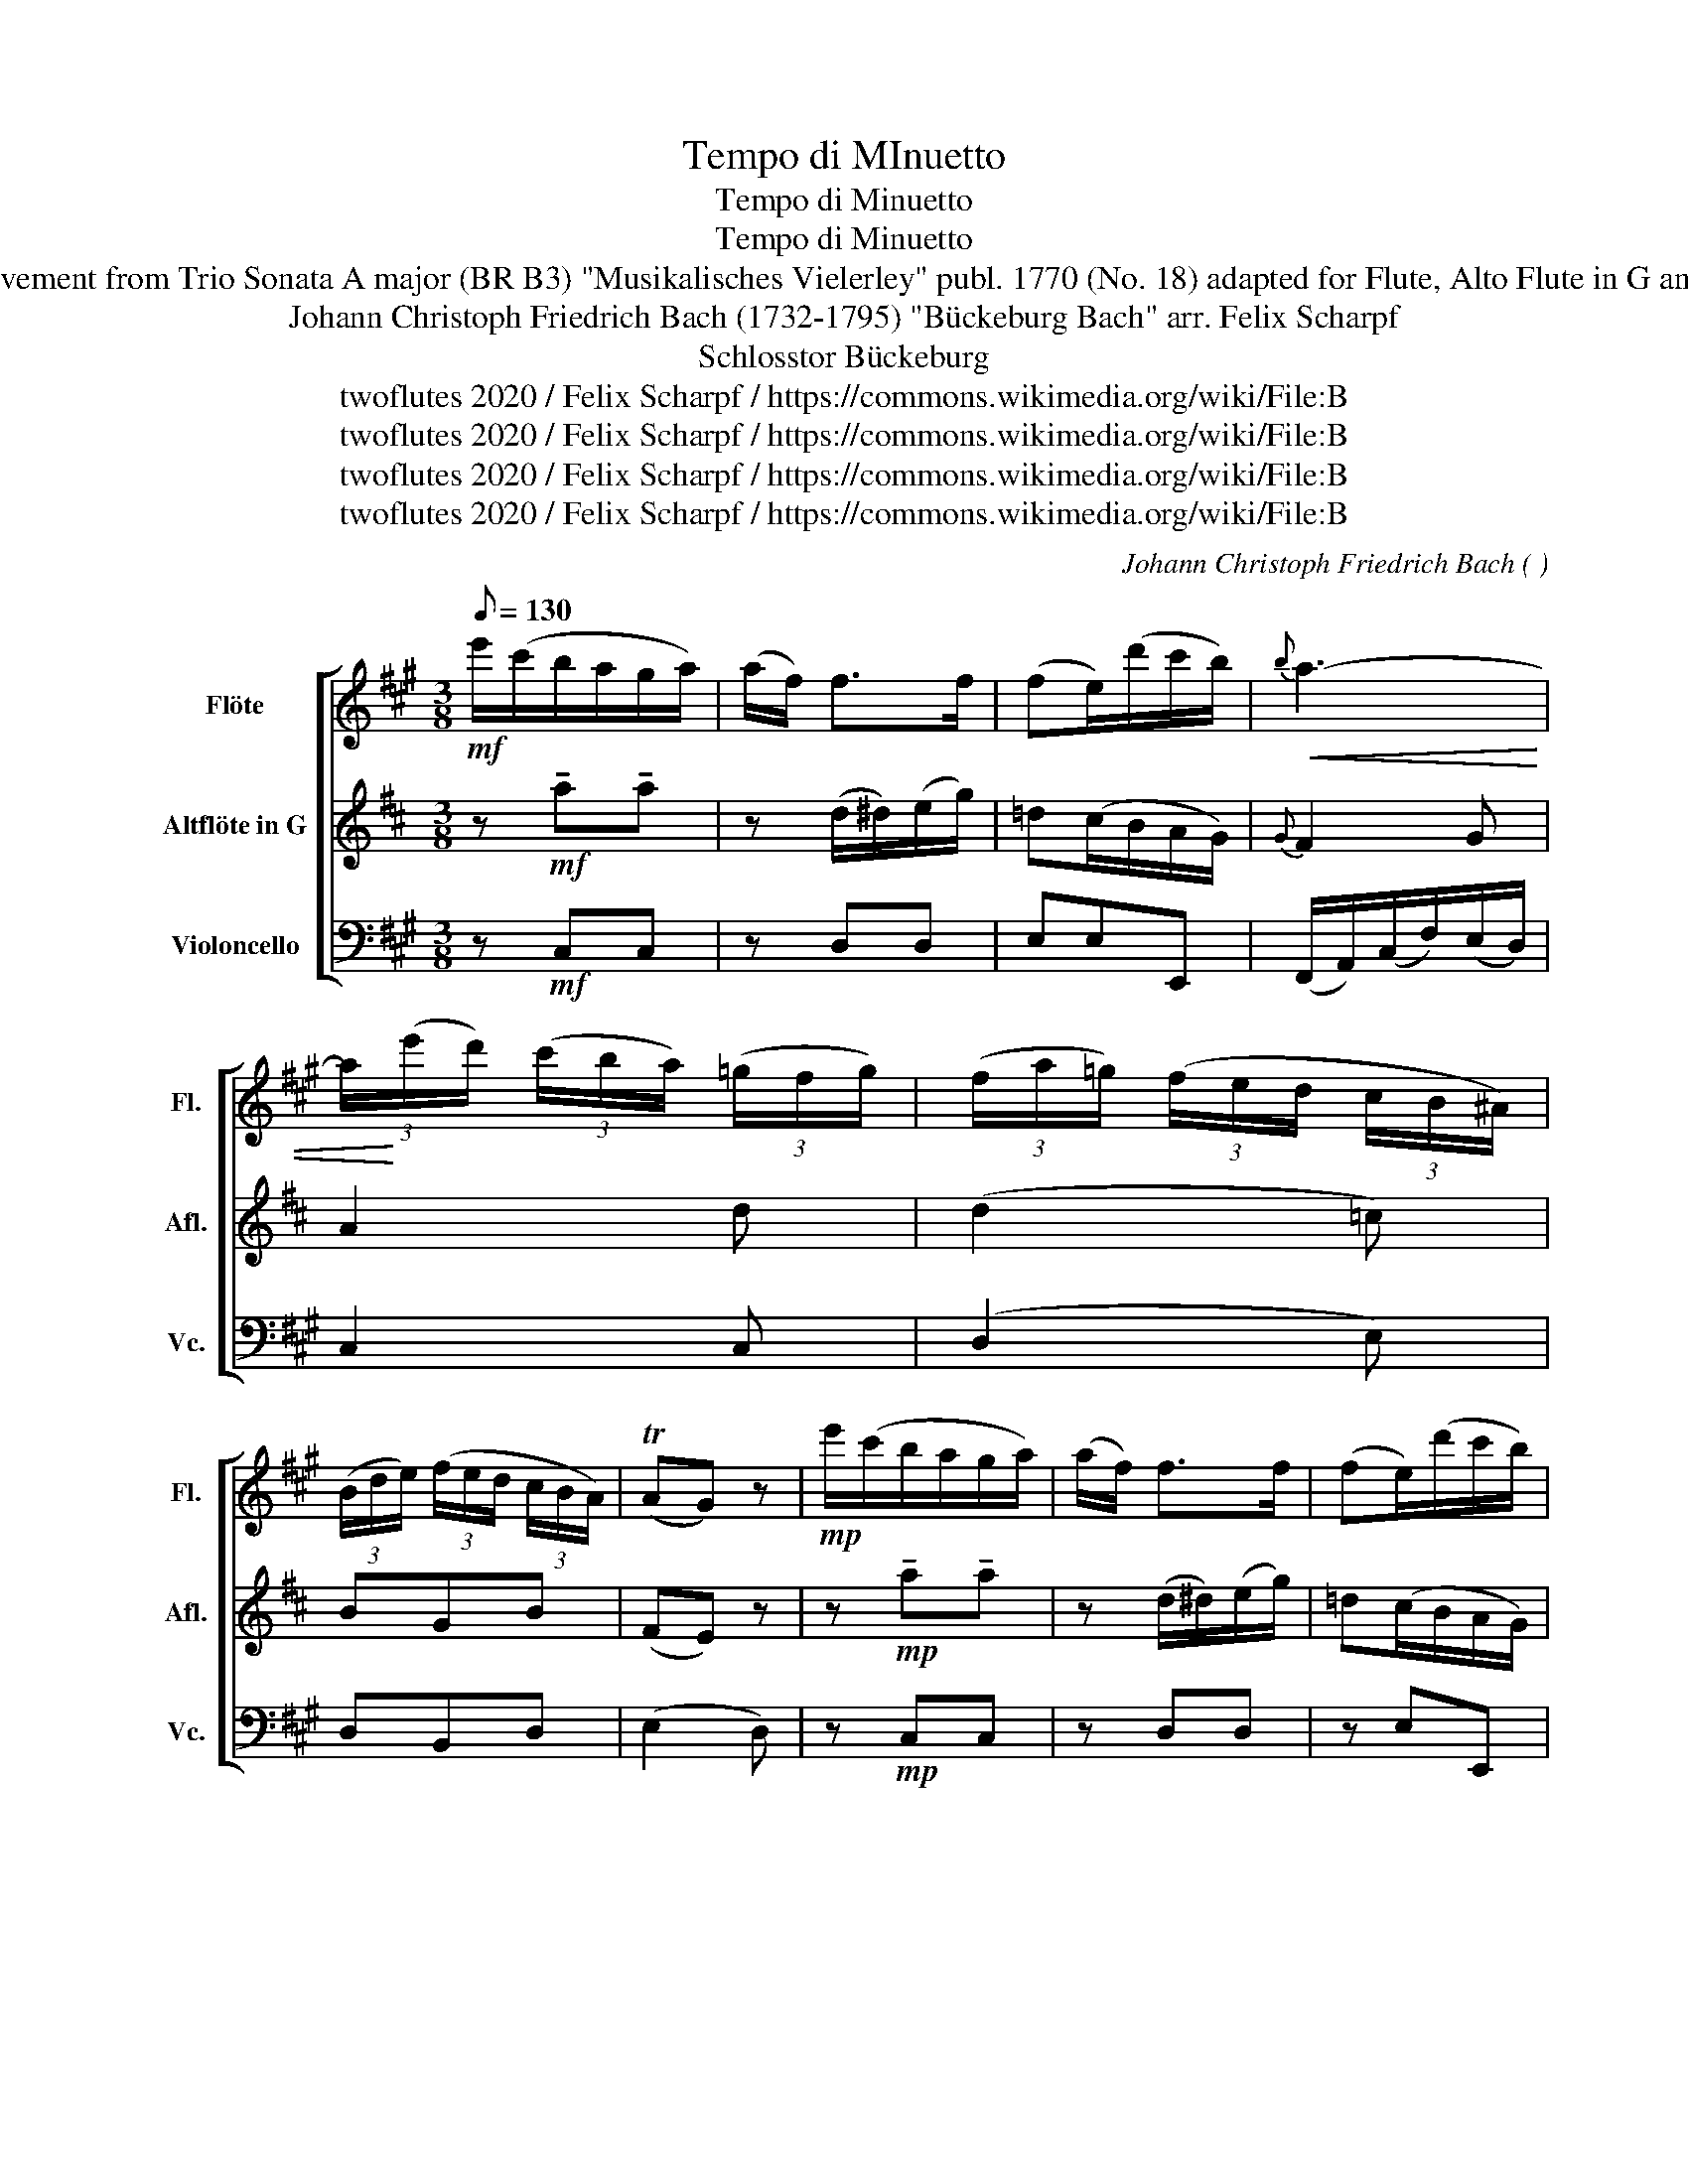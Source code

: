 X:1
T:Tempo di MInuetto
T:Tempo di Minuetto
T:Tempo di Minuetto
T:3rd Movement from Trio Sonata A major (BR B3) "Musikalisches Vielerley" publ. 1770 (No. 18) adapted for Flute, Alto Flute in G and Cello 
T:Johann Christoph Friedrich Bach (1732-1795) "Bückeburg Bach" arr. Felix Scharpf 
T:Schlosstor Bückeburg
T:twoflutes 2020 / Felix Scharpf / https://commons.wikimedia.org/wiki/File:B%C3%BCckeburg_Schlosstor.jpg
T:twoflutes 2020 / Felix Scharpf / https://commons.wikimedia.org/wiki/File:B%C3%BCckeburg_Schlosstor.jpg
T:twoflutes 2020 / Felix Scharpf / https://commons.wikimedia.org/wiki/File:B%C3%BCckeburg_Schlosstor.jpg
T:twoflutes 2020 / Felix Scharpf / https://commons.wikimedia.org/wiki/File:B%C3%BCckeburg_Schlosstor.jpg
C:Johann Christoph Friedrich Bach ( )
Z:twoflutes 2020 / Felix Scharpf / https://commons.wikimedia.org/wiki/File:B%C3%BCckeburg_Schlosstor.jpg
%%score [ 1 2 3 ]
L:1/8
Q:1/8=130
M:3/8
K:A
V:1 treble nm="Flöte" snm="Fl."
V:2 treble transpose=-5 nm="Altflöte in G" snm="Afl."
V:3 bass nm="Violoncello" snm="Vc."
V:1
!mf! e'/(c'/b/a/g/a/) | (a/f/) f>f | (fe/)(d'/c'/b/) |!<(!{b} a3- | %4
 (3a/!<)!(e'/d'/) (3(c'/b/a/) (3(=g/f/g/) | (3(f/a/=g/) (3(f/e/d/ (3c/B/^A/) | %6
 (3(B/d/e/) (3(f/e/d/ (3c/B/A/) | (TAG) z |!mp! e'/(c'/b/a/g/a/) | (a/f/) f>f | (fe/)(d'/c'/b/) | %11
!<(!{b} a3- | a/!<)!e'/(c'/g/)(a/f/) | (f/e/)(e/d/)(d/c/) | (g/4f/4e/4d/4) (cTB) | A2 z :: %16
!mp! !>!e/(A/!<(!c/e/a/c'/) | !>!b/(G/B/e/g/b/) | (a/c'/)(f/a/)(g/e/) | (^d/f/)B z!<)! | %20
!mf! b/(g/f/e/^d/e/) | (e/c/) c>c | (cB/)(a/g/f/) |!<(!{f} e3-!<)! | e/e'/(c'/^a/)(f/e/) | %25
 (e/^d/)(f/a/)(g/e/) |!>(! (c/>f/) (eT^d) |{^d} e2 z!>)! |!mp! A(=gf) |{f} e2 e | %30
 c(d/>f/) (B/>A/) |{A} T=G2 F | (B/^d/f/a/)g |{g} f2!<(! e | ^d(e/>g/) (G/>B/) |({B} TA2 G)!<)! | %36
 z3 |!f! e(d'c') |!>(! c'(b/f/g/a/) | (3(g/a/b/)e z!>)! |!mf! e'/(c'/b/a/g/a/) | (a/f/) f>f | %42
 (fe/)(d'/c'/b/) |!<(!{b} a3- | a/!<)!e'/(c'/g/)(a/f/) | (f/e/)(e/d/)(d/c/) | %46
 (g/4f/4e/4d/4) (cTB) | !fermata!A2 z!fine! ::[K:C]!mp! (edc) | (TB/>c/d) z | (fed) | (Tc/>d/e) z | %52
!<(! f3- | f!<)!(e/b/c'/g/) | (b/4a/4g/4f/4) (eTd) | c2 z ::!mf! A(ag) |{g} f2 d |{d} ^c2 e | %59
 (d/f/)(e/g/)f |!mp! G(gf) |{f} e2 c |{c} B2 d | (c/e/)(d/f/)e |!<(! f3- | f/!<)!e/(d'/b/)(c'/a/) | %66
 (g/4f/4e/4d/4) (cTB) | A2 z!D.C.! :| %68
V:2
[K:D] z!mf! !tenuto!a!tenuto!a | z (d/^d/)(e/g/) | =d(c/B/A/G/) |{G} F2 G | A2 d | (d2 =c) | BGB | %7
 (FE) z | z!mp! !tenuto!a!tenuto!a | z (d/^d/)(e/g/) | =d(c/B/A/G/) |({G} F2 G) | A2 (B/g/) | %13
 e(cd) | (d/>e/) (dTc) | d2 z :: z!mp!!<(! !tenuto!d!tenuto!d | z !tenuto!c!tenuto!c | B(^GA) | %19
 (E/^G/)(B/d/)(c/B/)!<)! |!mf! c!tenuto!e!tenuto!e | z (A/^A/)(B/d/) | (=A^G/)f/(e/d/) | c(fe) | %24
 ^d2 f | (Be)e |!>(! d(cTB) |{B} c2 z!>)! | z3 |!mp! F(=cB) | A(B/>c/) (G/>B/) |({B} TA2 G) | z3 | %33
 (E/^G/)(B/d/)!<(!c | (Bc) (A/>c/) |{c} TB2 A!<)! |!f! A(gf) | (c2 d) |!>(! b2 b | a(ce)!>)! | %40
 z!mf! !tenuto!a!tenuto!a | z (d/^d/)(e/g/) | d(c/B/A/G/) | (F2 G) | A2 (B/g/) | e(cd) | %46
 (d/>e/) (dTc) | !fermata!d2 z ::[K:F]!p! (fed) | (T^c/>d/e) z | (gfe) | (Td/>e/f) z | %52
 z (d/f/)(e/g/) | (gf/)g/a | (c'/4b/4a/4g/4) (fTe) | f2 z ::!mf! (^F/A/d/)(F/A/d/) | %57
 (G/B/d/)(G/B/d/) | (A/c/d/)(A/c/d/) | (B/g/)(^f/a/)g |!mp! (E/G/c/)(E/G/c/) | (F/A/c/)(F/A/c/) | %62
 (G/B/c/)(G/B/c/) | (A/f/)(e/g/)f | z/ d/(g/f/e/d/) | (^c2 d) | (d/>e/) (dT^c) | d2 z :| %68
V:3
 z!mf! C,C, | z D,D, | E,E,E,, | (F,,/A,,/)(C,/F,/)(E,/D,/) | C,2 C, | (D,2 E,) | D,B,,D, | %7
 (E,2 D,) | z!mp! C,C, | z D,D, | z E,E,, | (F,,/A,,/)(C,/F,/)(E,/D,/) | C,A,,D, | G,E,A, | %14
 D,E,E,, | A,,E,A, :: z3 | z3 | z3 | z3 | z G,G, | z A,A,, | B,,B,B,, | (C,/E,/G,/C/^D/E/) | %24
 F,2 ^A,, | (B,,^D,E,) |!>(! (A,B,)B,, | E,E,D,!>)! |!mp! C,2 D, | A,,2 z | A,D,D,, | A,,A,D, | %32
 ^D,2 E, | B,,2!<(! z | B,E,E,, | B,,B,E,!<)! |!mf! G,2 A, | E,E,,A,, |!>(! D, z ^D, | E,E,D,!>)! | %40
!mf! C,C,C, | z D,D, | E,E,E,, | (F,,/A,,/)(C,/F,/)(E,/D,/) | C,A,,D, | G,E,A, | D,E,E,, | %47
 !fermata!A,,E,A, ::[K:C]!p! A,2 A,, | E,>(E,,^G,,/B,,/) | E,2 E,, | A,,(A,/E,/C,/A,,/) | D,DG, | %53
 C,CC, | F,G,G,, | C,G,C :: A,,2 z | A,,2 z | A,,2 z | z A,D, | G,,2 z | G,,2 z | G,,2 z | z G,C, | %64
 D,B,,D, | E,E,,A,, | D,E,E,, | A,,E,A, :| %68

